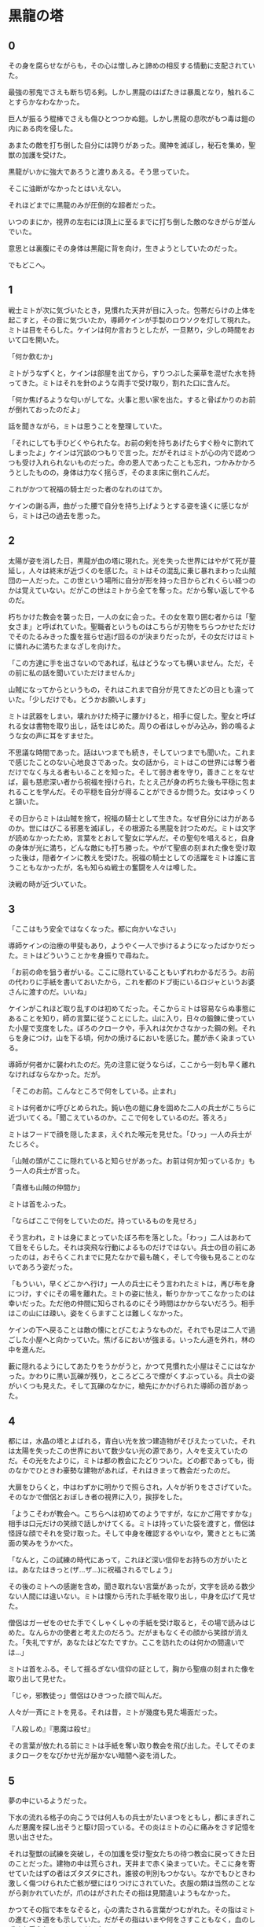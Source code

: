 #+OPTIONS: toc:nil
#+OPTIONS: \n:t

* 黒龍の塔
** 0

   その身を腐らせながらも，その心は憎しみと諦めの相反する情動に支配されていた。
  
   最強の邪鬼でさえも断ち切る剣。しかし黒龍のはばたきは暴風となり，触れることすらかなわなかった。

   巨人が振るう棍棒でさえも傷ひとつつかぬ鎧。しかし黒龍の息吹がもつ毒は鎧の内にある肉を侵した。

   あまたの敵を打ち倒した自分には誇りがあった。魔神を滅ぼし，秘石を集め，聖獣の加護を受けた。

   黒龍がいかに強大であろうと渡りあえる。そう思っていた。

   そこに油断がなかったとはいえない。

   それほどまでに黒龍のみが圧倒的な超者だった。

   いつのまにか，視界の左右には頂上に至るまでに打ち倒した敵のなきがらが並んでいた。

   意思とは裏腹にその身体は黒龍に背を向け，生きようとしていたのだった。

   でもどこへ。

** 1

   戦士ミトが次に気づいたとき，見慣れた天井が目に入った。包帯だらけの上体を起こすと，その音に気づいたか，導師ケインが手製のロウソクを灯して現れた。ミトは目をそらした。ケインは何か言おうとしたが，一旦黙り，少しの時間をおいて口を開いた。

   「何か飲むか」

   ミトがうなずくと，ケインは部屋を出てから，すりつぶした薬草を混ぜた水を持ってきた。ミトはそれを針のような両手で受け取り，割れた口に含んだ。

   「何か焦げるような匂いがしてな。火事と思い家を出た。すると骨ばかりのお前が倒れておったのだよ」

   話を聞きながら，ミトは思うことを整理していた。

   「それにしても手ひどくやられたな。お前の剣を持ちあげたらすぐ粉々に割れてしまったよ」ケインは冗談のつもりで言った。だがそれはミトが心の内で認めつつも受け入れられないものだった。命の恩人であったことも忘れ，つかみかかろうとしたものの，身体は力なく揺らぎ，そのまま床に倒れこんだ。

   これがかつて祝福の騎士だった者のなれのはてか。

   ケインの謝る声，曲がった腰で自分を持ち上げようとする姿を遠くに感じながら，ミトは己の過去を思った。

** 2

   太陽が姿を消した日，黒龍が血の塔に現れた。光を失った世界にはやがて死が蔓延し，人々は終末が近づくのを感じた。ミトはその混乱に乗じ暴れまわった山賊団の一人だった。この世という場所に自分が形を持った日からどれくらい経つのかは覚えていない。だがこの世はミトから全てを奪った。だから奪い返してやるのだ。

   朽ちかけた教会を襲った日，一人の女に会った。その女を取り囲む者からは「聖女さま」と呼ばれていた。聖職者というものはこちらが刃物をちらつかせただけでそのたるみきった腹を揺らせ逃げ回るのが決まりだったが，その女だけはミトに憐れみに満ちたまなざしを向けた。

   「この方達に手を出さないのであれば，私はどうなっても構いません。ただ，その前に私の話を聞いていただけませんか」

   山賊になってからというもの，それはこれまで自分が見てきたどの目とも違っていた。「少しだけでも。どうかお願いします」

   ミトは武器をしまい，壊れかけた椅子に腰かけると，相手に促した。聖女と呼ばれる女は書物を取り出し，話をはじめた。周りの者はしゃがみ込み，鈴の鳴るような女の声に耳をすませた。

   不思議な時間であった。話はいつまでも続き，そしていつまでも聞いた。これまで感じたことのない心地良さであった。女の話から，ミトはこの世界には奪う者だけでなく与える者もいることを知った。そして弱き者を守り，善きことをなせば，最も慈悲深い者から祝福を授けられ，たとえ己が身の朽ちた後も平穏に包まれることを学んだ。その平穏を自分が得ることができるか問うた。女はゆっくりと頷いた。

   その日からミトは山賊を捨て，祝福の騎士として生きた。なぜ自分には力があるのか。世にはびこる邪悪を滅ぼし，その根源たる黒龍を討つためだ。ミトは文字が読めなかったため，言葉をとおして聖女に学んだ。その聖句を唱えると，自身の身体が光に満ち，どんな敵にも打ち勝った。やがて聖痕の刻まれた像を受け取った後は，隠者ケインに教えを受けた。祝福の騎士としての活躍をミトは誰に言うこともなかったが，名も知らぬ戦士の奮闘を人々は噂した。

   決戦の時が近づいていた。

** 3

   「ここはもう安全ではなくなった。都に向かいなさい」

   導師ケインの治療の甲斐もあり，ようやく一人で歩けるようになったばかりだった。ミトはどういうことかを身振りで尋ねた。

   「お前の命を狙う者がいる。ここに隠れていることもいずれわかるだろう。お前の代わりに手紙を書いておいたから，これを都のドブ街にいるロジャというお婆さんに渡すのだ。いいね」

   ケインがこれほど取り乱すのは初めてだった。そこからミトは容易ならぬ事態にあることを知り，師の言葉に従うことにした。山に入り，日々の鍛錬に使っていた小屋で支度をした。ぼろのクロークや，手入れは欠かさなかった鋼の剣。それらを身につけ，山を下る頃，何かの焼けるにおいを感じた。麓が赤く染まっている。

   導師が何者かに襲われたのだ。先の注意に従うならば，ここから一刻も早く離れなければならなかった。だが。

   「そこのお前。こんなところで何をしている。止まれ」

   ミトは何者かに呼びとめられた。鈍い色の鎧に身を固めた二人の兵士がこちらに近づいてくる。「聞こえているのか。ここで何をしているのだ。答えろ」

   ミトはフードで顔を隠したまま，えぐれた喉元を見せた。「ひっ」一人の兵士がたじろぐ。

   「山賊の頭がここに隠れていると知らせがあった。お前は何か知っているか」もう一人の兵士が言った。

   「貴様も山賊の仲間か」

   ミトは首をふった。

   「ならばここで何をしていたのだ。持っているものを見せろ」

   そう言われ，ミトは身にまとっていたぼろ布を落とした。「わっ」二人はあわてて目をそらした。それは突飛な行動によるものだけではない。兵士の目の前にあったのは，おそらくこれまでに見たなかで最も醜く，そして今後も見ることのないであろう姿だった。

   「もういい，早くどこかへ行け」一人の兵士にそう言われたミトは，再び布を身につけ，すぐにその場を離れた。ミトの姿に怯え，斬りかかってこなかったのは幸いだった。ただ他の仲間に知らされるのにそう時間はかからないだろう。相手はこの山には疎い。姿をくらますことは難しくなかった。

   ケインの下へ戻ることは敵の懐にとびこむようなものだ。それでも足は二人で過ごした小屋へと向かっていた。焦げるにおいが強まる。いったん道を外れ，林の中を進んだ。

   藪に隠れるようにしてあたりをうかがうと，かつて見慣れた小屋はそこにはなかった。かわりに黒い瓦礫が残り，ところどころで煙がくすぶっている。兵士の姿がいくつも見えた。そして瓦礫のなかに，槍先にかかげられた導師の首があった。

** 4
   
   都には，水晶の塔とよばれる，青白い光を放つ建造物がそびえたっていた。それは太陽を失ったこの世界において数少ない光の源であり，人々を支えていたのだ。その光をたよりに，ミトは都の教会にたどりついた。どの都であっても，街のなかでひときわ豪勢な建物があれば，それはきまって教会だったのだ。

   大扉をひらくと，中はわずかに明かりで照らされ，人々が祈りをささげていた。そのなかで僧侶とおぼしき者の視界に入り，挨拶をした。

   「ようこそわが教会へ。こちらへは初めてのようですが，なにかご用ですかな」相手は口元だけの笑顔で話しかけてくる。ミトは持っていた袋を渡すと，僧侶は怪訝な顔でそれを受け取った。そして中身を確認するやいなや，驚きとともに満面の笑みをうかべた。

   「なんと，この試練の時代にあって，これほど深い信仰をお持ちの方がいたとは。あなたはきっと(ザ…ザ…)に祝福されるでしょう」

   その後のミトへの感謝を含め，聞き取れない言葉があったが，文字を読める数少ない人間には違いない。ミトは懐から汚れた手紙を取り出し，中身を広げて見せた。

   僧侶はガーゼをのせた手でくしゃくしゃの手紙を受け取ると，その場で読みはじめた。なんらかの使者と考えたのだろう。だがまもなくその顔から笑顔が消えた。「失礼ですが，あなたはどなたですか。ここを訪れたのは何かの間違いでは…」

   ミトは首をふる。そして揺るぎない信仰の証として，胸から聖痕の刻まれた像を取り出して見せた。

   「じゃ，邪教徒っ」僧侶はひきつった顔で叫んだ。

   人々が一斉にミトを見る。それは昔，ミトが幾度も見た場面だった。

   『人殺しめ』『悪魔は殺せ』

   その言葉が放たれる前にミトは手紙を奪い取り教会を飛び出した。そしてそのままクロークをなびかせ光が届かない暗闇へ姿を消した。

** 5

   夢の中にいるようだった。

   下水の流れる格子の向こうでは何人もの兵士がたいまつをともし，都にまぎれこんだ悪魔を探し出そうと駆け回っている。その炎はミトの心に痛みをさす記憶を思い出させた。

   それは聖獣の試練を突破し，その加護を受け聖女たちの待つ教会に戻ってきた日のことだった。建物の中は荒らされ，天井まで赤く染まっていた。そこに身を寄せていたはずの者はズタズタにされ，誰彼の判別もつかない。なかでもひときわ激しく傷つけられた亡骸が壁にはりつけにされていた。衣服の類は当然のことながら剥かれていたが，爪のはがされたその指は見間違いようもなかった。

   かつてその指で本をなぞると，心の満たされる言葉がつむがれた。その指はミトの進むべき道をも示していた。だがその指はいまや何をさすこともなく，血のしずくを垂らしているのみだった。

   ミトは何日もかけ，一人一人の墓を作った。そのなかで，変色してはいるが聖女がまとっていた衣装と，教会に飾られていた最も慈悲深き者の像を見つけた。像は一部が砕け，刃による深い傷がついていたが，水で洗うとかつての輝きを感じさせた。
   
   聖女の衣装を一枚の布にすると，ミトはその身にまとった。そしてただ一人残った理解者である隠者ケインの下へ向かったのだ。

   「ミドさまとお見受けいたします」

   突然の声に，現実へ引き戻された。声がした方へ身構える。暗闇にうっすらと何かが立っている。

   「祝福の騎士ミドさま，導師ケインよりお話はうかがっております。どうぞこちらへ」

   そう言うと，声の主は奥へ消えた。見失うわけにはいかない。急いでミトは後を追った。

** 6   
   
   どれほど歩いただろうか。光のない暗闇を足音だけをたよりについていくと，ロウソクの明かりが灯る部屋に出た。そこには一脚の机があり，白髪で顔を隠した老婆がこちらと向かい合うように座っている。その服には見覚えがあった。導師ケインが身に付けていたものと同じ模様だ。
   
   「よくぞおいでくださいました，祝福の騎士殿。私はロジャと申します」

   ロジャ。その名前は一度だけ聞いた。そしてその人物に会うために都まで来たのだ。ミトは先のやりとりで端の少し破れた手紙を取り出し，老婆に渡した。

   手紙を手にした老婆はそれを机に広げ，しばらくうつむいたまま首だけを上下させていた。だが突如両手を机に叩きつけると，こちらをにらみつけ叫んだ。

   「祝福の騎士ミドよ」老婆のあまりの大声にうろたえた。「おまえにその名を捨て龍を滅する覚悟はあるか」
   
   龍を倒す。その言葉に胸が高鳴った。同時に，名を捨てるとはどういう意味か。事態が読めず，老婆の目を見返す。

   「闇の化身たる龍を滅するには，己が闇に染まらねばならぬ。それは狂気と修羅の道。
   
   最北の地，月の塔で真月の日に暗銀を打て。それは暗き盾となっておまえに縫いつき，龍の全てを退けるだろう。
   
   だがその誓いなくば，おまえの命は今ここで潰え，世界は龍のものとなる」

   その言葉とともに，ミトの背後から，幾人もの白装束を身にまとった者がぞろぞろと部屋に入ってきた。

   「龍を滅ぼす騎士がここに」白装束たちは叫んだ。

   「龍狩りの騎士よ。月の塔へ向かえ。そして龍を殺すのだ」

  <br>

  [[https://github.com/jamcha-aa/TowerofThem/blob/master/articles/02.md][後編へ進む]]

  <br>
  <br>

  この物語はフィクションであり，実在の人物・団体とは一切関係ありません。

  Copyright (c) 2017 jamcha (jamcha.aa@gmail.com).

  [[http://creativecommons.org/licenses/by-nc-sa/4.0/deed][file:http://i.creativecommons.org/l/by-nc-sa/4.0/88x31.png]]

